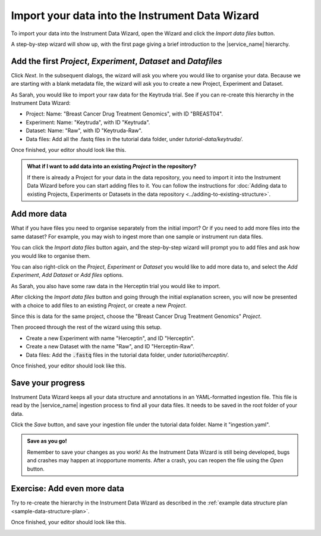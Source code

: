 Import your data into the Instrument Data Wizard
================================================
To import your data into the Instrument Data Wizard, open the Wizard and click the `Import data files` button.

.. image:: import-1.png

A step-by-step wizard will show up, with the first page giving a brief introduction to the |service_name| hierarchy.

.. image:: import-2.png

Add the first `Project`, `Experiment`, `Dataset` and `Datafiles`
----------------------------------------------------------------
Click *Next*. In the subsequent dialogs, the wizard will ask you where you would like to organise your data. Because we are starting with a blank metadata file, the wizard will ask you to create a new Project, Experiment and Dataset. 

As Sarah, you would like to import your raw data for the Keytruda trial. See if you can re-create this hierarchy in the Instrument Data Wizard:

* Project: Name: "Breast Cancer Drug Treatment Genomics", with ID "BREAST04".
* Experiment: Name: "Keytruda", with ID "Keytruda".
* Dataset: Name: "Raw", with ID "Keytruda-Raw".
* Data files: Add all the .fastq files in the tutorial data folder, under `tutorial-data/keytruda/`.

Once finished, your editor should look like this.

.. image:: import-3.png

.. admonition:: What if I want to add data into an existing `Project` in the repository?

    If there is already a Project for your data in the data repository, you need to import it into the Instrument Data Wizard before you can start adding files to it. You can follow the instructions for :doc:`Adding data to existing Projects, Experiments or Datasets in the data repository <../adding-to-existing-structure>`.

Add more data
-------------
What if you have files you need to organise separately from the initial import? Or if you need to add more files into the same dataset? For example, you may wish to ingest more than one sample or instrument run data files.

You can click the `Import data files` button again, and the step-by-step wizard will prompt you to add files and ask how you would like to organise them.

You can also right-click on the `Project`, `Experiment` or `Dataset` you would like to add more data to, and select the `Add Experiment`, `Add Dataset` or `Add files` options.

As Sarah, you also have some raw data in the Herceptin trial you would like to import. 

After clicking the `Import data files` button and going through the initial explanation screen, you will now be presented with a choice to add files to an existing `Project`, or create a new `Project`. 

.. image:: import-4.png

Since this is data for the same project, choose the "Breast Cancer Drug Treatment Genomics" `Project`.

Then proceed through the rest of the wizard using this setup.

* Create a new Experiment with name "Herceptin", and ID "Herceptin".
* Create a new Dataset with the name "Raw", and ID "Herceptin-Raw".
*  Data files: Add the :code:`.fastq` files in the tutorial data folder, under `tutorial/herceptin/`.

Once finished, your editor should look like this.

.. image:: import-5.png

Save your progress
------------------
Instrument Data Wizard keeps all your data structure and annotations in an YAML-formatted ingestion file. This file is read by the |service_name| ingestion process to find all your data files. It needs to be saved in the root folder of your data.

Click the `Save` button, and save your ingestion file under the tutorial data folder. Name it "ingestion.yaml". 

.. admonition:: Save as you go!
    
    Remember to save your changes as you work! As the Instrument Data Wizard is still being developed, bugs and crashes may happen at inopportune moments. After a crash, you can reopen the file using the `Open` button.

Exercise: Add even more data
----------------------------

Try to re-create the hierarchy in the Instrument Data Wizard as described in the :ref:`example data structure plan <sample-data-structure-plan>`.

Once finished, your editor should look like this.

.. image:: import-exercise.png

